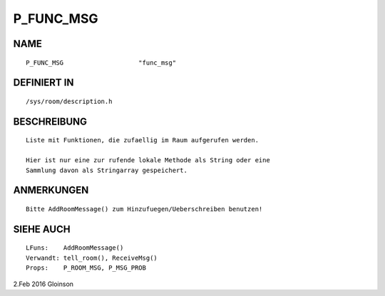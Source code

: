 P_FUNC_MSG
==========

NAME
----
::

    P_FUNC_MSG                    "func_msg"                    

DEFINIERT IN
------------
::

    /sys/room/description.h

BESCHREIBUNG
------------
::

     Liste mit Funktionen, die zufaellig im Raum aufgerufen werden.

     Hier ist nur eine zur rufende lokale Methode als String oder eine
     Sammlung davon als Stringarray gespeichert.

ANMERKUNGEN
-----------
::

     Bitte AddRoomMessage() zum Hinzufuegen/Ueberschreiben benutzen!

SIEHE AUCH
----------
::

     LFuns:    AddRoomMessage()
     Verwandt: tell_room(), ReceiveMsg()
     Props:    P_ROOM_MSG, P_MSG_PROB

2.Feb 2016 Gloinson


